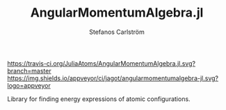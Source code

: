 #+TITLE: AngularMomentumAlgebra.jl
#+AUTHOR: Stefanos Carlström
#+EMAIL: stefanos.carlstrom@gmail.com

[[https://travis-ci.org/JuliaAtoms/AngularMomentumAlgebra.jl][https://travis-ci.org/JuliaAtoms/AngularMomentumAlgebra.jl.svg?branch=master]]
[[https://ci.appveyor.com/project/jagot/angularmomentumalgebra-jl][https://img.shields.io/appveyor/ci/jagot/angularmomentumalgebra-jl.svg?logo=appveyor]]
[[https://codecov.io/gh/JuliaAtoms/AngularMomentumAlgebra.jl][https://codecov.io/gh/JuliaAtoms/AngularMomentumAlgebra.jl/branch/master/graph/badge.svg]]


Library for finding energy expressions of atomic configurations.

